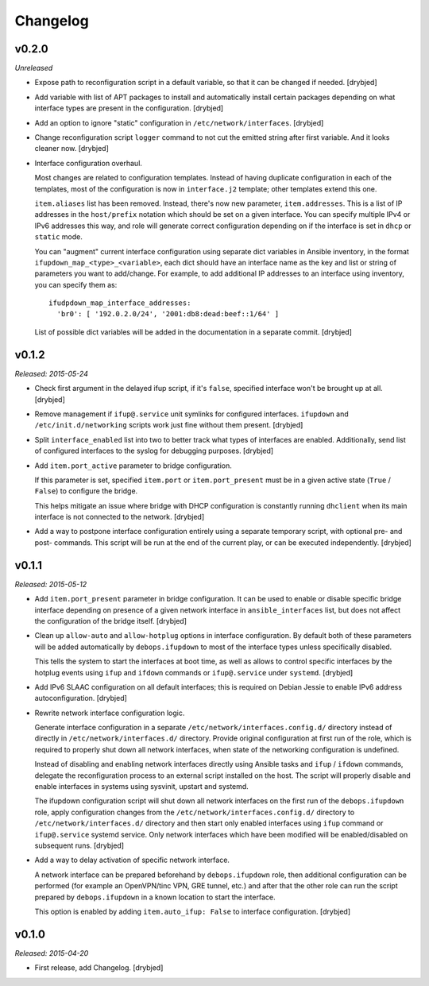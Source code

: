 Changelog
=========

v0.2.0
------

*Unreleased*

- Expose path to reconfiguration script in a default variable, so that it can
  be changed if needed. [drybjed]

- Add variable with list of APT packages to install and automatically install
  certain packages depending on what interface types are present in the
  configuration. [drybjed]

- Add an option to ignore "static" configuration in
  ``/etc/network/interfaces``. [drybjed]

- Change reconfiguration script ``logger`` command to not cut the emitted
  string after first variable. And it looks cleaner now. [drybjed]

- Interface configuration overhaul.

  Most changes are related to configuration templates. Instead of having
  duplicate configuration in each of the templates, most of the configuration
  is now in ``interface.j2`` template; other templates extend this one.

  ``item.aliases`` list has been removed. Instead, there's now new parameter,
  ``item.addresses``. This is a list of IP addresses in the ``host/prefix``
  notation which should be set on a given interface. You can specify multiple
  IPv4 or IPv6 addresses this way, and role will generate correct configuration
  depending on if the interface is set in ``dhcp`` or ``static`` mode.

  You can "augment" current interface configuration using separate dict
  variables in Ansible inventory, in the format
  ``ifupdown_map_<type>_<variable>``, each dict should have an interface name
  as the key and list or string of parameters you want to add/change. For
  example, to add additional IP addresses to an interface using inventory, you
  can specify them as::

      ifudpdown_map_interface_addresses:
        'br0': [ '192.0.2.0/24', '2001:db8:dead:beef::1/64' ]

  List of possible dict variables will be added in the documentation in
  a separate commit. [drybjed]

v0.1.2
------

*Released: 2015-05-24*

- Check first argument in the delayed ifup script, if it's ``false``, specified
  interface won't be brought up at all. [drybjed]

- Remove management if ``ifup@.service`` unit symlinks for configured
  interfaces. ``ifupdown`` and ``/etc/init.d/networking`` scripts work just
  fine without them present. [drybjed]

- Split ``interface_enabled`` list into two to better track what types of
  interfaces are enabled. Additionally, send list of configured interfaces to
  the syslog for debugging purposes. [drybjed]

- Add ``item.port_active`` parameter to bridge configuration.

  If this parameter is set, specified ``item.port`` or ``item.port_present``
  must be in a given active state (``True`` / ``False``) to configure the
  bridge.

  This helps mitigate an issue where bridge with DHCP configuration is
  constantly running ``dhclient`` when its main interface is not connected to
  the network. [drybjed]

- Add a way to postpone interface configuration entirely using a separate
  temporary script, with optional pre- and post- commands. This script will be
  run at the end of the current play, or can be executed independently.
  [drybjed]

v0.1.1
------

*Released: 2015-05-12*

- Add ``item.port_present`` parameter in bridge configuration. It can be used
  to enable or disable specific bridge interface depending on presence of
  a given network interface in ``ansible_interfaces`` list, but does not affect
  the configuration of the bridge itself. [drybjed]

- Clean up ``allow-auto`` and ``allow-hotplug`` options in interface
  configuration. By default both of these parameters will be added
  automatically by ``debops.ifupdown`` to most of the interface types unless
  specifically disabled.

  This tells the system to start the interfaces at boot time, as well as allows
  to control specific interfaces by the hotplug events using ``ifup`` and
  ``ifdown`` commands or ``ifup@.service`` under ``systemd``. [drybjed]

- Add IPv6 SLAAC configuration on all default interfaces; this is required on
  Debian Jessie to enable IPv6 address autoconfiguration.  [drybjed]

- Rewrite network interface configuration logic.

  Generate interface configuration in a separate
  ``/etc/network/interfaces.config.d/`` directory instead of directly in
  ``/etc/network/interfaces.d/`` directory. Provide original configuration at
  first run of the role, which is required to properly shut down all network
  interfaces, when state of the networking configuration is undefined.

  Instead of disabling and enabling network interfaces directly using Ansible
  tasks and ``ifup`` / ``ifdown`` commands, delegate the reconfiguration
  process to an external script installed on the host. The script will properly
  disable and enable interfaces in systems using sysvinit, upstart and systemd.

  The ifupdown configuration script will shut down all network interfaces on
  the first run of the ``debops.ifupdown`` role, apply configuration changes
  from the ``/etc/network/interfaces.config.d/`` directory to
  ``/etc/network/interfaces.d/`` directory and then start only enabled
  interfaces using ``ifup`` command or ``ifup@.service`` systemd service. Only
  network interfaces which have been modified will be enabled/disabled on
  subsequent runs. [drybjed]

- Add a way to delay activation of specific network interface.

  A network interface can be prepared beforehand by ``debops.ifupdown`` role,
  then additional configuration can be performed (for example an OpenVPN/tinc
  VPN, GRE tunnel, etc.) and after that the other role can run the script
  prepared by ``debops.ifupdown`` in a known location to start the interface.

  This option is enabled by adding ``item.auto_ifup: False`` to interface
  configuration. [drybjed]

v0.1.0
------

*Released: 2015-04-20*

- First release, add Changelog. [drybjed]

